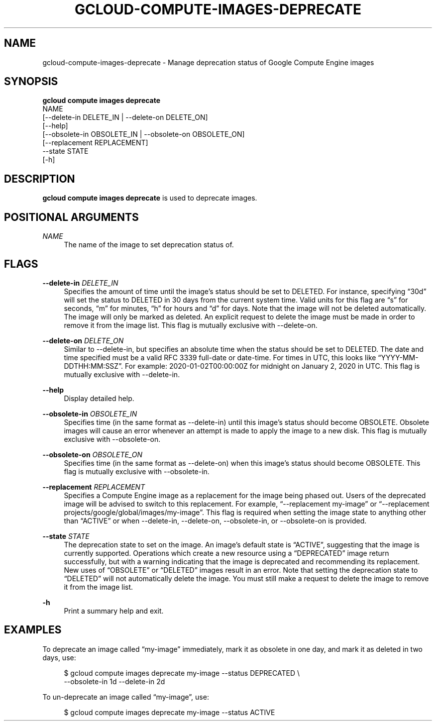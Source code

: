 '\" t
.TH "GCLOUD\-COMPUTE\-IMAGES\-DEPRECATE" "1"
.ie \n(.g .ds Aq \(aq
.el       .ds Aq '
.nh
.ad l
.SH "NAME"
gcloud-compute-images-deprecate \- Manage deprecation status of Google Compute Engine images
.SH "SYNOPSIS"
.sp
.nf
\fBgcloud compute images deprecate\fR
  NAME
  [\-\-delete\-in DELETE_IN | \-\-delete\-on DELETE_ON]
  [\-\-help]
  [\-\-obsolete\-in OBSOLETE_IN | \-\-obsolete\-on OBSOLETE_ON]
  [\-\-replacement REPLACEMENT]
  \-\-state STATE
  [\-h]
.fi
.SH "DESCRIPTION"
.sp
\fBgcloud compute images deprecate\fR is used to deprecate images\&.
.SH "POSITIONAL ARGUMENTS"
.PP
\fINAME\fR
.RS 4
The name of the image to set deprecation status of\&.
.RE
.SH "FLAGS"
.PP
\fB\-\-delete\-in\fR \fIDELETE_IN\fR
.RS 4
Specifies the amount of time until the image\(cqs status should be set to DELETED\&. For instance, specifying \(lq30d\(rq will set the status to DELETED in 30 days from the current system time\&. Valid units for this flag are \(lqs\(rq for seconds, \(lqm\(rq for minutes, \(lqh\(rq for hours and \(lqd\(rq for days\&. Note that the image will not be deleted automatically\&. The image will only be marked as deleted\&. An explicit request to delete the image must be made in order to remove it from the image list\&. This flag is mutually exclusive with \-\-delete\-on\&.
.RE
.PP
\fB\-\-delete\-on\fR \fIDELETE_ON\fR
.RS 4
Similar to \-\-delete\-in, but specifies an absolute time when the status should be set to DELETED\&. The date and time specified must be a valid RFC 3339 full\-date or date\-time\&. For times in UTC, this looks like \(lqYYYY\-MM\-DDTHH:MM:SSZ\(rq\&. For example: 2020\-01\-02T00:00:00Z for midnight on January 2, 2020 in UTC\&. This flag is mutually exclusive with \-\-delete\-in\&.
.RE
.PP
\fB\-\-help\fR
.RS 4
Display detailed help\&.
.RE
.PP
\fB\-\-obsolete\-in\fR \fIOBSOLETE_IN\fR
.RS 4
Specifies time (in the same format as \-\-delete\-in) until this image\(cqs status should become OBSOLETE\&. Obsolete images will cause an error whenever an attempt is made to apply the image to a new disk\&. This flag is mutually exclusive with \-\-obsolete\-on\&.
.RE
.PP
\fB\-\-obsolete\-on\fR \fIOBSOLETE_ON\fR
.RS 4
Specifies time (in the same format as \-\-delete\-on) when this image\(cqs status should become OBSOLETE\&. This flag is mutually exclusive with \-\-obsolete\-in\&.
.RE
.PP
\fB\-\-replacement\fR \fIREPLACEMENT\fR
.RS 4
Specifies a Compute Engine image as a replacement for the image being phased out\&. Users of the deprecated image will be advised to switch to this replacement\&. For example, \(lq\-\-replacement my\-image\(rq or \(lq\-\-replacement projects/google/global/images/my\-image\(rq\&. This flag is required when setting the image state to anything other than \(lqACTIVE\(rq or when \-\-delete\-in, \-\-delete\-on, \-\-obsolete\-in, or \-\-obsolete\-on is provided\&.
.RE
.PP
\fB\-\-state\fR \fISTATE\fR
.RS 4
The deprecation state to set on the image\&. An image\(cqs default state is \(lqACTIVE\(rq, suggesting that the image is currently supported\&. Operations which create a new resource using a \(lqDEPRECATED\(rq image return successfully, but with a warning indicating that the image is deprecated and recommending its replacement\&. New uses of \(lqOBSOLETE\(rq or \(lqDELETED\(rq images result in an error\&. Note that setting the deprecation state to \(lqDELETED\(rq will not automatically delete the image\&. You must still make a request to delete the image to remove it from the image list\&.
.RE
.PP
\fB\-h\fR
.RS 4
Print a summary help and exit\&.
.RE
.SH "EXAMPLES"
.sp
To deprecate an image called \(lqmy\-image\(rq immediately, mark it as obsolete in one day, and mark it as deleted in two days, use:
.sp
.if n \{\
.RS 4
.\}
.nf
$ gcloud compute images deprecate my\-image \-\-status DEPRECATED \e
    \-\-obsolete\-in 1d \-\-delete\-in 2d
.fi
.if n \{\
.RE
.\}
.sp
To un\-deprecate an image called \(lqmy\-image\(rq, use:
.sp
.if n \{\
.RS 4
.\}
.nf
$ gcloud compute images deprecate my\-image \-\-status ACTIVE
.fi
.if n \{\
.RE
.\}
